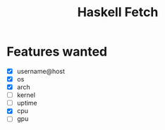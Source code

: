 #+title: Haskell Fetch

* Features wanted
- [X] username@host
- [X] os
- [X] arch
- [-] kernel
- [-] uptime
- [X] cpu
- [ ] gpu
